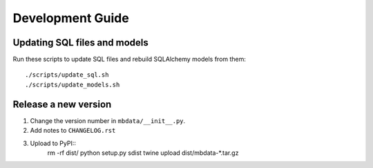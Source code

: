 #################
Development Guide
#################

Updating SQL files and models
=============================

Run these scripts to update SQL files and rebuild SQLAlchemy models from them::

    ./scripts/update_sql.sh
    ./scripts/update_models.sh

Release a new version
=====================

1. Change the version number in ``mbdata/__init__.py``.
2. Add notes to ``CHANGELOG.rst``
3. Upload to PyPI::
    rm -rf dist/
    python setup.py sdist
    twine upload dist/mbdata-*.tar.gz
